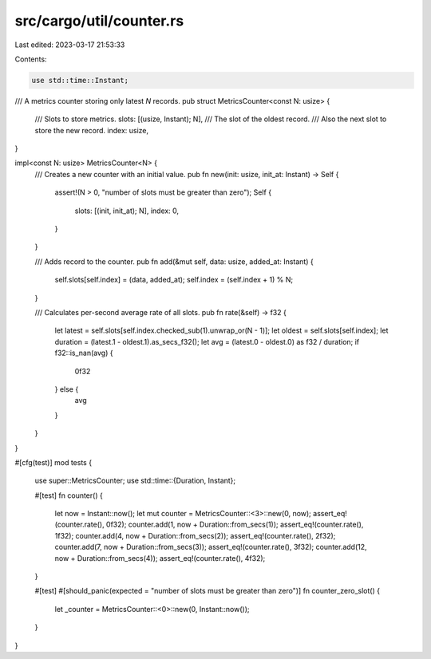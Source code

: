 src/cargo/util/counter.rs
=========================

Last edited: 2023-03-17 21:53:33

Contents:

.. code-block:: rs

    use std::time::Instant;

/// A metrics counter storing only latest `N` records.
pub struct MetricsCounter<const N: usize> {
    /// Slots to store metrics.
    slots: [(usize, Instant); N],
    /// The slot of the oldest record.
    /// Also the next slot to store the new record.
    index: usize,
}

impl<const N: usize> MetricsCounter<N> {
    /// Creates a new counter with an initial value.
    pub fn new(init: usize, init_at: Instant) -> Self {
        assert!(N > 0, "number of slots must be greater than zero");
        Self {
            slots: [(init, init_at); N],
            index: 0,
        }
    }

    /// Adds record to the counter.
    pub fn add(&mut self, data: usize, added_at: Instant) {
        self.slots[self.index] = (data, added_at);
        self.index = (self.index + 1) % N;
    }

    /// Calculates per-second average rate of all slots.
    pub fn rate(&self) -> f32 {
        let latest = self.slots[self.index.checked_sub(1).unwrap_or(N - 1)];
        let oldest = self.slots[self.index];
        let duration = (latest.1 - oldest.1).as_secs_f32();
        let avg = (latest.0 - oldest.0) as f32 / duration;
        if f32::is_nan(avg) {
            0f32
        } else {
            avg
        }
    }
}

#[cfg(test)]
mod tests {
    use super::MetricsCounter;
    use std::time::{Duration, Instant};

    #[test]
    fn counter() {
        let now = Instant::now();
        let mut counter = MetricsCounter::<3>::new(0, now);
        assert_eq!(counter.rate(), 0f32);
        counter.add(1, now + Duration::from_secs(1));
        assert_eq!(counter.rate(), 1f32);
        counter.add(4, now + Duration::from_secs(2));
        assert_eq!(counter.rate(), 2f32);
        counter.add(7, now + Duration::from_secs(3));
        assert_eq!(counter.rate(), 3f32);
        counter.add(12, now + Duration::from_secs(4));
        assert_eq!(counter.rate(), 4f32);
    }

    #[test]
    #[should_panic(expected = "number of slots must be greater than zero")]
    fn counter_zero_slot() {
        let _counter = MetricsCounter::<0>::new(0, Instant::now());
    }
}


